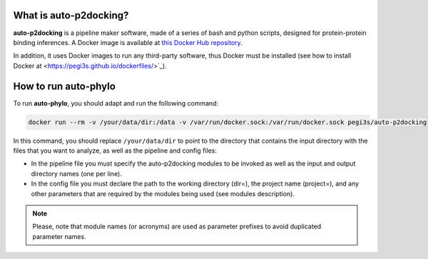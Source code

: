 What is auto-p2docking?
*******************

**auto-p2docking** is a pipeline maker software, made of a series of bash and python scripts, designed for protein-protein binding inferences. A Docker image is available at `this Docker Hub repository <https://hub.docker.com/r/pegi3s/auto-p2docking>`_.

In addition, it uses Docker images to run any third-party software, thus Docker must be installed (see how to install Docker at <https://pegi3s.github.io/dockerfiles/>`_).

.. _how-to-run:

How to run auto-phylo
*********************

To run **auto-phylo**, you should adapt and run the following command: 

.. code-block:: shell-session

   docker run --rm -v /your/data/dir:/data -v /var/run/docker.sock:/var/run/docker.sock pegi3s/auto-p2docking

In this command, you should replace ``/your/data/dir`` to point to the directory that contains the input directory with the files that you want to analyze, as well as the pipeline and config files:

- In the pipeline file you must specify the auto-p2docking modules to be invoked as well as the input and output directory names (one per line). 
- In the config file you must declare the path to the working directory (dir=), the project name (project=), and any other parameters that are required by the modules being used (see modules description).

.. Note::
   
   Please, note that module names (or acronyms) are used as parameter prefixes to avoid duplicated parameter names.
